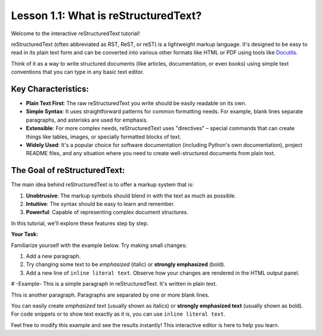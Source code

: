 ..
   _Chapter: 1. Introduction to reStructuredText
..
   _Next: 1_2_basic_syntax

=====================================
Lesson 1.1: What is reStructuredText?
=====================================

Welcome to the interactive reStructuredText tutorial!

reStructuredText (often abbreviated as RST, ReST, or reST) is a lightweight markup language.
It's designed to be easy to read in its plain text form and can be converted into various other
formats like HTML or PDF using tools like Docutils_.

Think of it as a way to write structured documents (like articles, documentation, or even books)
using simple text conventions that you can type in any basic text editor.

Key Characteristics:
--------------------

*   **Plain Text First**: The raw reStructuredText you write should be easily readable on its own.
*   **Simple Syntax**: It uses straightforward patterns for common formatting needs.
    For example, blank lines separate paragraphs, and asterisks are used for emphasis.
*   **Extensible**: For more complex needs, reStructuredText uses "directives" – special
    commands that can create things like tables, images, or specially formatted blocks of text.
*   **Widely Used**: It's a popular choice for software documentation
    (including Python's own documentation), project README files, and any situation where
    you need to create well-structured documents from plain text.

The Goal of reStructuredText:
-----------------------------

The main idea behind reStructuredText is to offer a markup system that is:

1.  **Unobtrusive**: The markup symbols should blend in with the text as much as possible.
2.  **Intuitive**: The syntax should be easy to learn and remember.
3.  **Powerful**: Capable of representing complex document structures.

In this tutorial, we'll explore these features step by step.

.. _Docutils: https://docutils.sourceforge.io/

**Your Task:**

Familiarize yourself with the example below. Try making small changes:

1. Add a new paragraph.
2. Try changing some text to be *emphasized* (italic) or **strongly emphasized** (bold).
3. Add a new line of ``inline literal text``.
   Observe how your changes are rendered in the HTML output panel.

# -Example-
This is a simple paragraph in reStructuredText.
It's written in plain text.

This is another paragraph.
Paragraphs are separated by one or more blank lines.

You can easily create *emphasized text* (usually shown as italics)
or **strongly emphasized text** (usually shown as bold).
For code snippets or to show text exactly as it is, you can use ``inline literal text``.

Feel free to modify this example and see the results instantly!
This interactive editor is here to help you learn.
